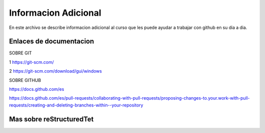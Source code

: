 Informacion Adicional
=====

En este archivo se describe informacion adicional al curso que les puede ayudar a trabajar con github en su dia a dia.

Enlaces de documentacion
-----

SOBRE GIT

1 https://git-scm.com/

2 https://git-scm.com/download/gui/windows


SOBRE GITHUB

https://docs.github.com/es

https://docs.github.com/es/pull-requests/collaborating-with-pull-requests/proposing-changes-to.your.work-with-pull-requests/creating-and-deleting-branches-within--your-repository


Mas sobre reStructuredTet
-----

